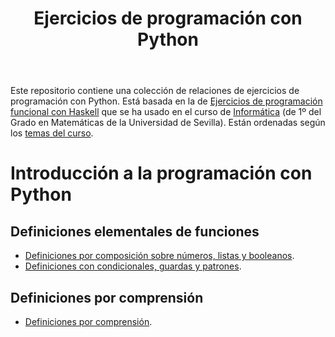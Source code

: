 #+TITLE: Ejercicios de programación con Python
#+OPTIONS: num:t

Este repositorio contiene una colección de relaciones de ejercicios de
programación con Python. Está basada en la de [[https://github.com/jaalonso/I1M-Ejercicios-Haskell][Ejercicios de programación
funcional con Haskell]] que se ha usado en el curso de [[https://jaalonso.github.io/cursos/i1m][Informática]] (de 1º
del Grado en Matemáticas de la Universidad de Sevilla). Están ordenadas
según los [[https://jaalonso.github.io/cursos/i1m/temas.html][temas del curso]].

* Introducción a la programación con Python

** Definiciones elementales de funciones
+ [[./src/definiciones_por_composicion.py][Definiciones por composición sobre números, listas y booleanos]].
+ [[./src/condicionales_guardas_y_patrones.py][Definiciones con condicionales, guardas y patrones]].

** Definiciones por comprensión
+ [[./src/definiciones_por_comprension.py][Definiciones por comprensión]].
